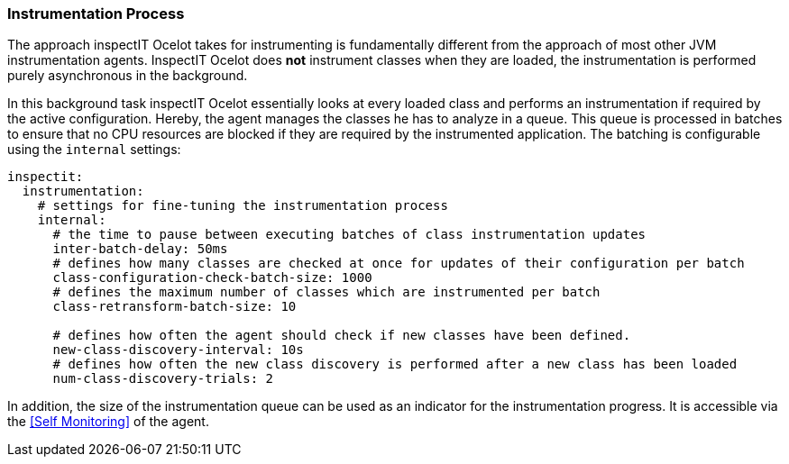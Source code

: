 === Instrumentation Process

The approach inspectIT Ocelot takes for instrumenting is fundamentally different from the approach of most other JVM instrumentation agents. InspectIT Ocelot does *not* instrument classes when they are loaded, the instrumentation is performed purely asynchronous in the background.

In this background task inspectIT Ocelot essentially looks at every loaded class and performs an instrumentation if required by the active configuration. Hereby, the agent manages the classes he has to analyze in a queue. This queue is processed in batches to ensure that no CPU resources are blocked if they are required by the instrumented application. The batching is configurable using the `internal` settings:

[source,YAML]
----
inspectit:
  instrumentation:
    # settings for fine-tuning the instrumentation process
    internal:
      # the time to pause between executing batches of class instrumentation updates
      inter-batch-delay: 50ms
      # defines how many classes are checked at once for updates of their configuration per batch
      class-configuration-check-batch-size: 1000
      # defines the maximum number of classes which are instrumented per batch
      class-retransform-batch-size: 10

      # defines how often the agent should check if new classes have been defined.
      new-class-discovery-interval: 10s
      # defines how often the new class discovery is performed after a new class has been loaded
      num-class-discovery-trials: 2
----

In addition, the size of the instrumentation queue can be used as an indicator for the instrumentation progress.
It is accessible via the <<Self Monitoring>> of the agent.
